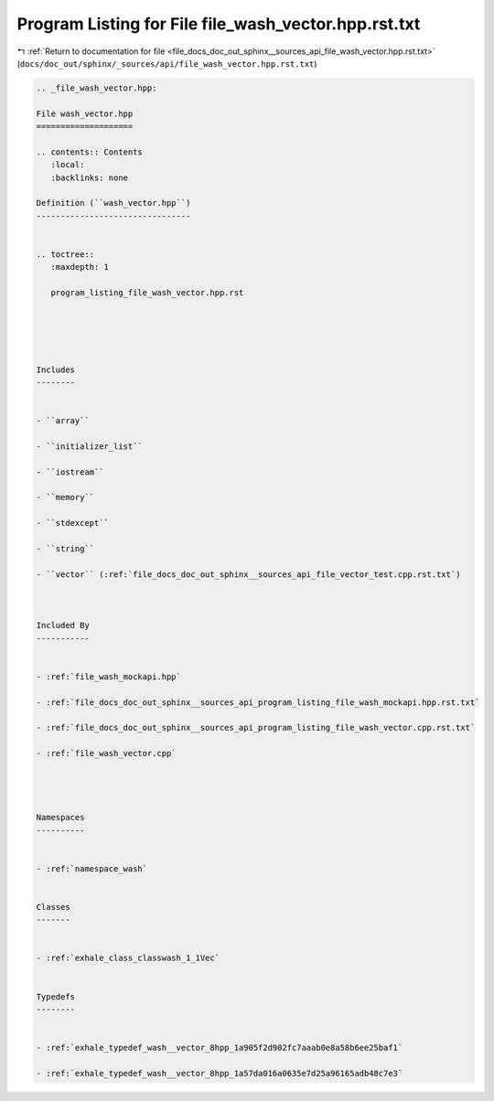 
.. _program_listing_file_docs_doc_out_sphinx__sources_api_file_wash_vector.hpp.rst.txt:

Program Listing for File file_wash_vector.hpp.rst.txt
=====================================================

|exhale_lsh| :ref:`Return to documentation for file <file_docs_doc_out_sphinx__sources_api_file_wash_vector.hpp.rst.txt>` (``docs/doc_out/sphinx/_sources/api/file_wash_vector.hpp.rst.txt``)

.. |exhale_lsh| unicode:: U+021B0 .. UPWARDS ARROW WITH TIP LEFTWARDS

.. code-block:: cpp

   
   .. _file_wash_vector.hpp:
   
   File wash_vector.hpp
   ====================
   
   .. contents:: Contents
      :local:
      :backlinks: none
   
   Definition (``wash_vector.hpp``)
   --------------------------------
   
   
   .. toctree::
      :maxdepth: 1
   
      program_listing_file_wash_vector.hpp.rst
   
   
   
   
   
   Includes
   --------
   
   
   - ``array``
   
   - ``initializer_list``
   
   - ``iostream``
   
   - ``memory``
   
   - ``stdexcept``
   
   - ``string``
   
   - ``vector`` (:ref:`file_docs_doc_out_sphinx__sources_api_file_vector_test.cpp.rst.txt`)
   
   
   
   Included By
   -----------
   
   
   - :ref:`file_wash_mockapi.hpp`
   
   - :ref:`file_docs_doc_out_sphinx__sources_api_program_listing_file_wash_mockapi.hpp.rst.txt`
   
   - :ref:`file_docs_doc_out_sphinx__sources_api_program_listing_file_wash_vector.cpp.rst.txt`
   
   - :ref:`file_wash_vector.cpp`
   
   
   
   
   Namespaces
   ----------
   
   
   - :ref:`namespace_wash`
   
   
   Classes
   -------
   
   
   - :ref:`exhale_class_classwash_1_1Vec`
   
   
   Typedefs
   --------
   
   
   - :ref:`exhale_typedef_wash__vector_8hpp_1a905f2d902fc7aaab0e8a58b6ee25baf1`
   
   - :ref:`exhale_typedef_wash__vector_8hpp_1a57da016a0635e7d25a96165adb48c7e3`
   
